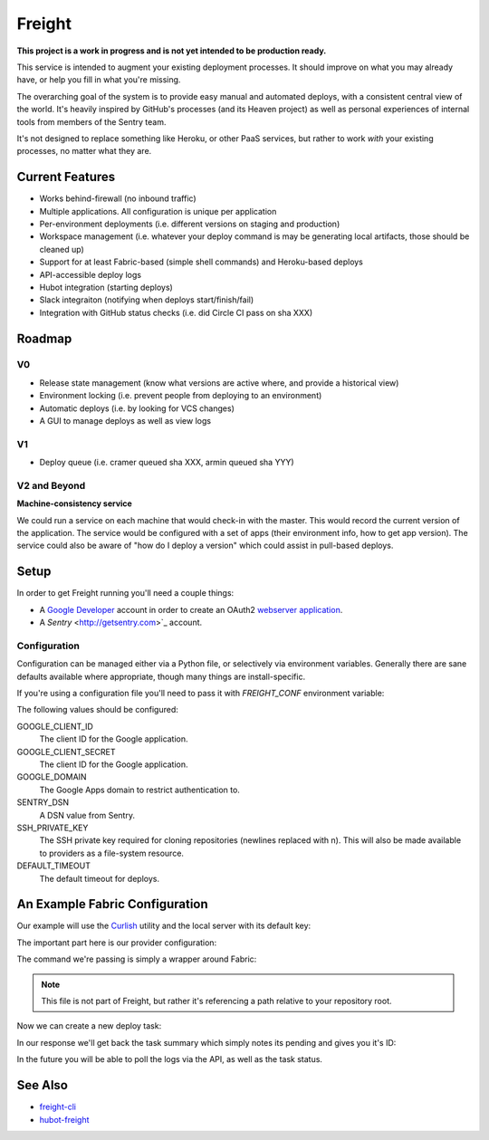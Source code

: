 Freight
-------

**This project is a work in progress and is not yet intended to be production ready.**

This service is intended to augment your existing deployment processes. It should improve on what you may already have, or help you fill in what you're missing.

The overarching goal of the system is to provide easy manual and automated deploys, with a consistent central view of the world. It's heavily inspired by GitHub's processes (and its Heaven project) as well as personal experiences of internal tools from members of the Sentry team.

It's not designed to replace something like Heroku, or other PaaS services, but rather to work *with* your existing processes, no matter what they are.

.. image:: https://www.herokucdn.com/deploy/button.png
  :alt: Deploy
  :target: https://heroku.com/deploy

Current Features
================

- Works behind-firewall (no inbound traffic)
- Multiple applications. All configuration is unique per application
- Per-environment deployments (i.e. different versions on staging and production)
- Workspace management (i.e. whatever your deploy command is may be generating local artifacts, those should be cleaned up)
- Support for at least Fabric-based (simple shell commands) and Heroku-based deploys
- API-accessible deploy logs
- Hubot integration (starting deploys)
- Slack integraiton (notifying when deploys start/finish/fail)
- Integration with GitHub status checks (i.e. did Circle CI pass on sha XXX)

Roadmap
=======

V0
~~

- Release state management (know what versions are active where, and provide a historical view)
- Environment locking (i.e. prevent people from deploying to an environment)
- Automatic deploys (i.e. by looking for VCS changes)
- A GUI to manage deploys as well as view logs

V1
~~

- Deploy queue (i.e. cramer queued sha XXX, armin queued sha YYY)

V2 and Beyond
~~~~~~~~~~~~~

**Machine-consistency service**

We could run a service on each machine that would check-in with the master. This would record the current version of the application. The service would be configured with a set of apps (their environment info, how to get app version). The service could also be aware of "how do I deploy a version" which could assist in pull-based deploys.

Setup
=====

In order to get Freight running you'll need a couple things:

- A `Google Developer <https://console.developers.google.com/>`_ account in order to create an OAuth2 `webserver application <https://developers.google.com/accounts/docs/OAuth2WebServer>`_.
- A `Sentry` <http://getsentry.com>`_ account.

Configuration
~~~~~~~~~~~~~

Configuration can be managed either via a Python file, or selectively via environment variables. Generally there are sane defaults available where appropriate, though many things are install-specific.

If you're using a configuration file you'll need to pass it with `FREIGHT_CONF` environment variable:

.. code-block: bash

  FREIGHT_CONF=/tmp/freight.conf.py bin/web

The following values should be configured:

GOOGLE_CLIENT_ID
  The client ID for the Google application.

GOOGLE_CLIENT_SECRET
  The client ID for the Google application.

GOOGLE_DOMAIN
  The Google Apps domain to restrict authentication to.

SENTRY_DSN
  A DSN value from Sentry.

SSH_PRIVATE_KEY
  The SSH private key required for cloning repositories (newlines replaced with \n). This will also be made available to providers as a file-system resource.

DEFAULT_TIMEOUT
  The default timeout for deploys.


An Example Fabric Configuration
===============================

Our example will use the `Curlish <http://pythonhosted.org/curlish/>`_ utility and the local server with its default key:

.. code-block: bash

  curlish http://localhost:5000/api/0/apps/ \
      -H 'Authorization: Key 3e84744ab2714151b1db789df82b41c0021958fe4d77406e9c0947c34f5c5a70' \
      -X POST \
      -J repository=git@github.com:my-organization/example.git \
      -J name=example \
      -J provider=shell \
      -J provider_config='{"command": "bin/fab -a -i {ssh_key} -R {environment} {task}:sha={sha}"}'

The important part here is our provider configuration:

.. code-block: json

  {
      "command": "bin/fab -a -i {ssh_key} -R {environment} {task}:sha={sha}"
  }


The command we're passing is simply a wrapper around Fabric:

.. code-block: bash

  #!/bin/bash

  # Usage: bin/fab [arguments]
  # Wrapper around Fabric which ensures any required dependencies are installed.

  pip install fabric pytz
  fab $@


.. note:: This file is not part of Freight, but rather it's referencing a path relative to your repository root.

Now we can create a new deploy task:

.. code-block: bash

  curlish http://localhost:5000/api/0/tasks/ \
      -H 'Authorization: Key 3e84744ab2714151b1db789df82b41c0021958fe4d77406e9c0947c34f5c5a70'
      -X POST \
      -J app=example \
      -J ref=master \
      -J task=deploy \
      -J user="user@example.com"

In our response we'll get back the task summary which simply notes its pending and gives you it's ID:

.. code-block: json

  {
    "id": "1",
    "status": "pending"
  }

In the future you will be able to poll the logs via the API, as well as the task status.

See Also
========

- `freight-cli <https://github.com/getsentry/freight-cli>`_
- `hubot-freight <https://github.com/getsentry/hubot-freight>`_
